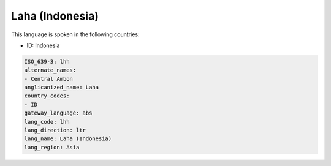 .. _lhh:

Laha (Indonesia)
================

This language is spoken in the following countries:

* ID: Indonesia

.. code-block:: yaml

    ISO_639-3: lhh
    alternate_names:
    - Central Ambon
    anglicanized_name: Laha
    country_codes:
    - ID
    gateway_language: abs
    lang_code: lhh
    lang_direction: ltr
    lang_name: Laha (Indonesia)
    lang_region: Asia
    

